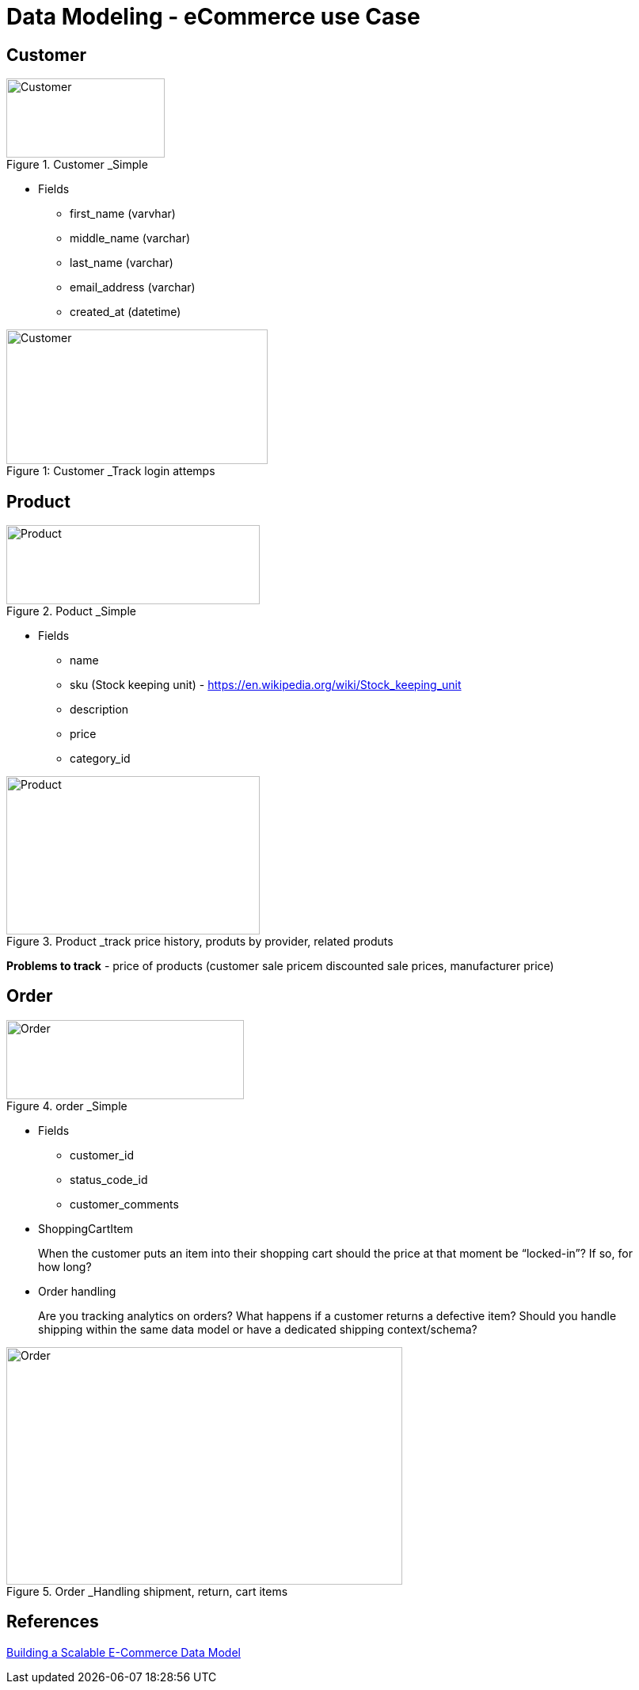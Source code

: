 = Data Modeling - eCommerce use Case
:imagesdir: media

== Customer
.Customer _Simple
image::customer_1.png[Customer, 200, 100]

- Fields
* first_name (varvhar)
* middle_name (varchar)
* last_name (varchar)
* email_address (varchar)
* created_at (datetime)

.Customer _Track login attemps
[caption="Figure 1: "]
image::customer_2.png[Customer,330,170]

== Product
.Poduct _Simple
image::product_1.png[Product, 320,100]

- Fields
* name
* sku (Stock keeping unit) - https://en.wikipedia.org/wiki/Stock_keeping_unit
* description
* price
* category_id

.Product _track price history, produts by provider, related produts
image::product_2.png[Product, 320, 200]

**Problems to track**
- price of products (customer sale pricem discounted sale prices, manufacturer price)

== Order
.order _Simple
image::order_1.png[Order,300, 100]

- Fields
* customer_id
* status_code_id
* customer_comments

- ShoppingCartItem

> When the customer puts an item into their shopping cart should the price at that moment be “locked-in”? If so, for how long?

- Order handling

> Are you tracking analytics on orders?
What happens if a customer returns a defective item?
Should you handle shipping within the same data model or have a dedicated shipping context/schema?

.Order _Handling shipment, return, cart items
image::order_2.png[Order, 500,300]

== References


https://resources.fabric.inc/blog/ecommerce-data-model[Building a Scalable E-Commerce Data Model]